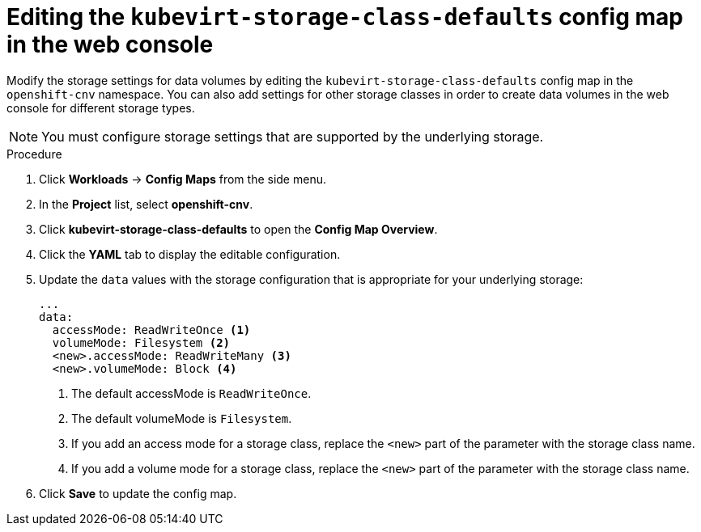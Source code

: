 // Module included in the following assemblies:
//
// * virt/virtual_machines/virtual_disks/virt-storage-defaults-for-datavolumes.adoc

[id="virt-editing-kubevirtstorageclassdefaults-web_{context}"]
= Editing the `kubevirt-storage-class-defaults` config map in the web console

Modify the storage settings for data volumes by editing the `kubevirt-storage-class-defaults` config map in the `openshift-cnv` namespace.
You can also add settings for other storage classes in order to create data volumes in the web console for different storage types.

[NOTE]
====
You must configure storage settings that are supported by the underlying storage.
====

.Procedure

. Click *Workloads* -> *Config Maps* from the side menu. 
. In the *Project* list, select *openshift-cnv*.
. Click *kubevirt-storage-class-defaults* to open the *Config Map Overview*.
. Click the *YAML* tab to display the editable configuration.
. Update the `data` values with the storage configuration that is appropriate for your underlying storage:
+
[source,yaml]
----
...
data:
  accessMode: ReadWriteOnce <1>
  volumeMode: Filesystem <2>
  <new>.accessMode: ReadWriteMany <3>
  <new>.volumeMode: Block <4>
----
<1> The default accessMode is `ReadWriteOnce`.
<2> The default volumeMode is `Filesystem`. 
<3> If you add an access mode for a storage class, replace the `<new>` part of the parameter with the storage class name.
<4> If you add a volume mode for a storage class, replace the `<new>` part of the parameter with the storage class name.

. Click *Save* to update the config map. 



